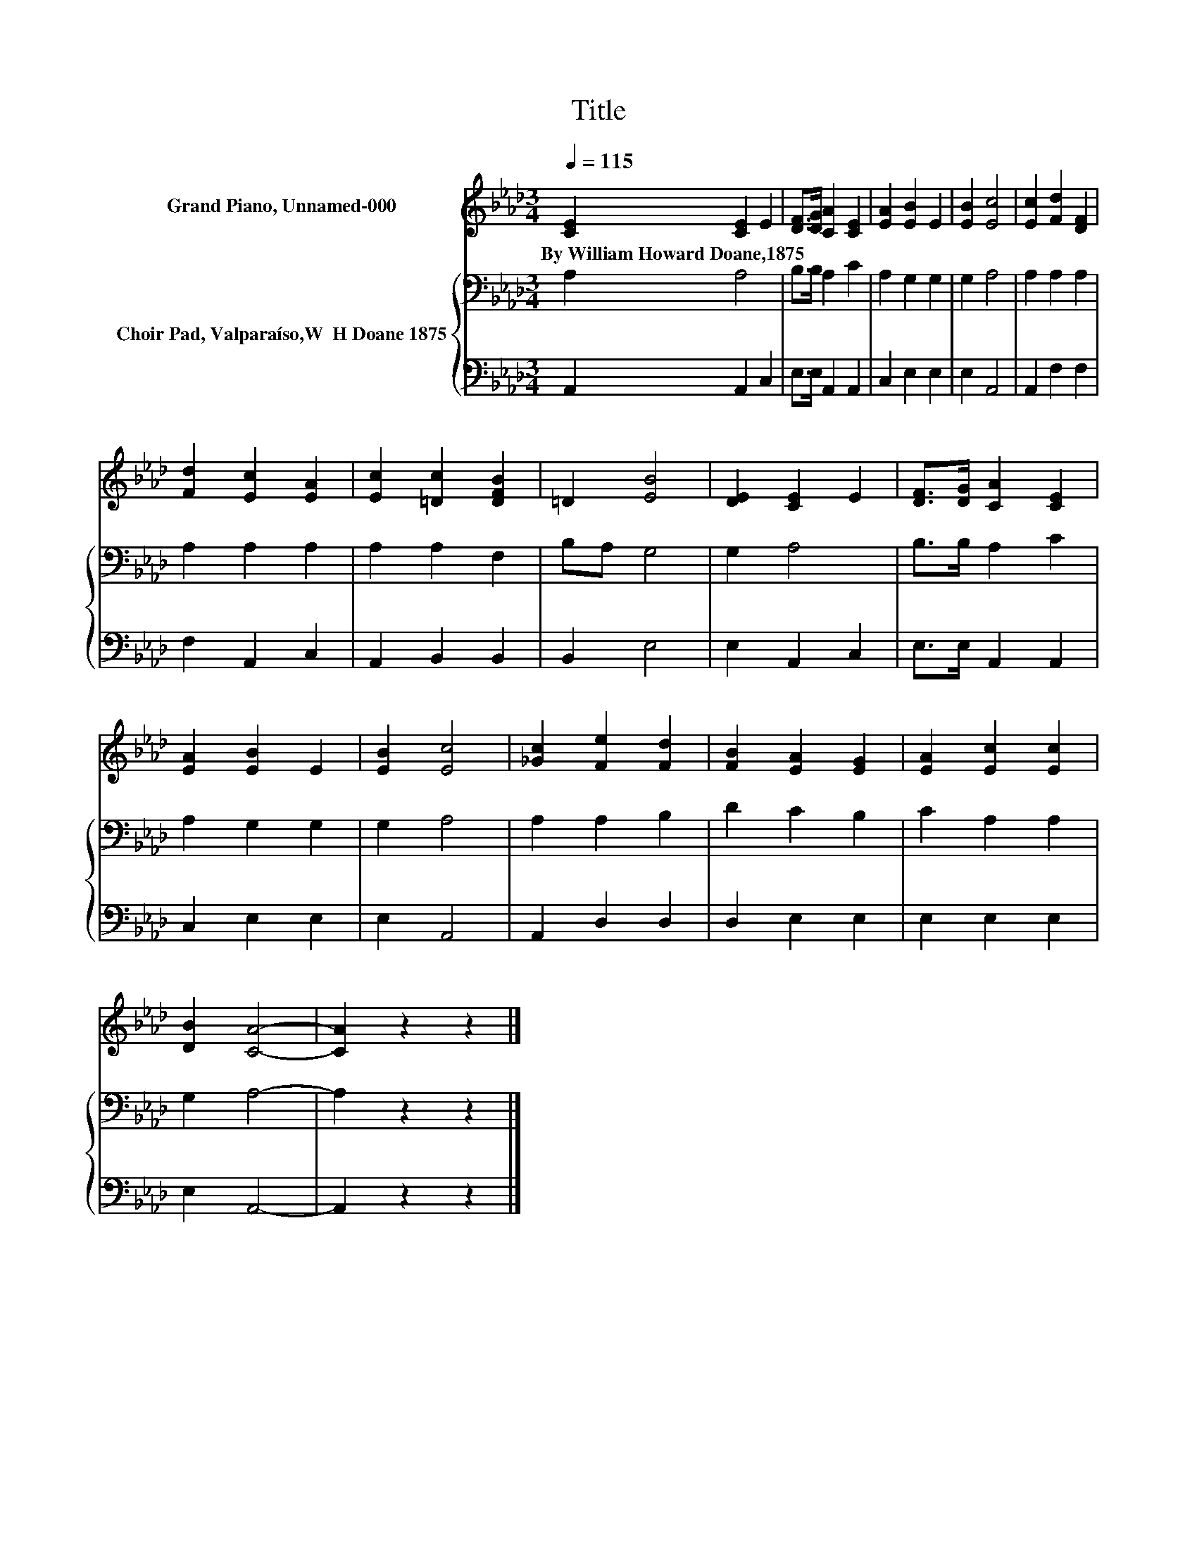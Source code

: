 X:1
T:Title
%%score 1 { 2 | 3 }
L:1/8
Q:1/4=115
M:3/4
K:Ab
V:1 treble nm="Grand Piano, Unnamed-000"
V:2 bass nm="Choir Pad, Valparaíso,W  H Doane 1875"
V:3 bass 
V:1
 [CE]2 [CE]2 E2 | [DF]>[DG] [CA]2 [CE]2 | [EA]2 [EB]2 E2 | [EB]2 [Ec]4 | [Ec]2 [Fd]2 [DF]2 | %5
w: By~William~Howard~Doane,1875 * *|||||
 [Fd]2 [Ec]2 [EA]2 | [Ec]2 [=Dc]2 [DFB]2 | =D2 [EB]4 | [DE]2 [CE]2 E2 | [DF]>[DG] [CA]2 [CE]2 | %10
w: |||||
 [EA]2 [EB]2 E2 | [EB]2 [Ec]4 | [_Gc]2 [Fe]2 [Fd]2 | [FB]2 [EA]2 [EG]2 | [EA]2 [Ec]2 [Ec]2 | %15
w: |||||
 [DB]2 [CA]4- | [CA]2 z2 z2 |] %17
w: ||
V:2
 A,2 A,4 | B,>B, A,2 C2 | A,2 G,2 G,2 | G,2 A,4 | A,2 A,2 A,2 | A,2 A,2 A,2 | A,2 A,2 F,2 | %7
 B,A, G,4 | G,2 A,4 | B,>B, A,2 C2 | A,2 G,2 G,2 | G,2 A,4 | A,2 A,2 B,2 | D2 C2 B,2 | C2 A,2 A,2 | %15
 G,2 A,4- | A,2 z2 z2 |] %17
V:3
 A,,2 A,,2 C,2 | E,>E, A,,2 A,,2 | C,2 E,2 E,2 | E,2 A,,4 | A,,2 F,2 F,2 | F,2 A,,2 C,2 | %6
 A,,2 B,,2 B,,2 | B,,2 E,4 | E,2 A,,2 C,2 | E,>E, A,,2 A,,2 | C,2 E,2 E,2 | E,2 A,,4 | %12
 A,,2 D,2 D,2 | D,2 E,2 E,2 | E,2 E,2 E,2 | E,2 A,,4- | A,,2 z2 z2 |] %17

